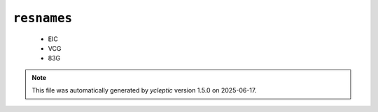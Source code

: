 .. _config_ref psfgen segtypes ligand resnames:

``resnames``
------------

  * EIC
  * VCG
  * 83G


.. note::

   This file was automatically generated by *ycleptic* version 1.5.0 on 2025-06-17.
